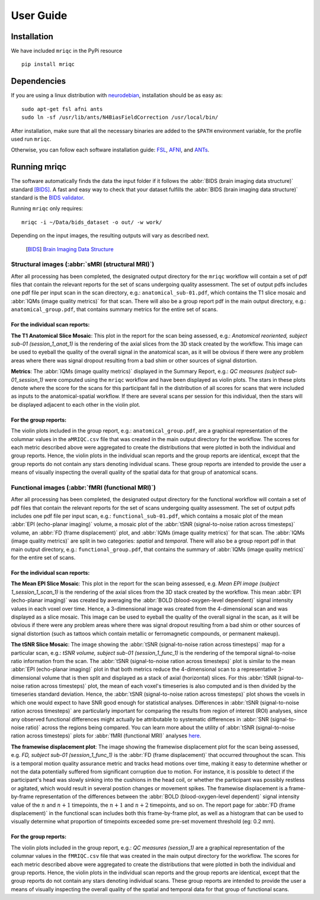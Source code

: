 User Guide
==========

Installation
------------

We have included ``mriqc`` in the PyPi resource ::

  pip install mriqc


Dependencies
------------

If you are using a linux distribution with `neurodebian <http://neuro.debian.net/>`_, installation
should be as easy as::

  sudo apt-get fsl afni ants
  sudo ln -sf /usr/lib/ants/N4BiasFieldCorrection /usr/local/bin/

After installation, make sure that all the necessary binaries are added to the ``$PATH`` environment
variable, for the profile used run ``mriqc``.

Otherwise, you can follow each software installation guide: `FSL <http://fsl.fmrib.ox.ac.uk/fsl/fslwiki/FslInstallation>`_, `AFNI <https://afni.nimh.nih.gov/afni/doc/howto/0>`_, and `ANTs <http://stnava.github.io/ANTs/>`_.

Running mriqc
-------------

The software automatically finds the data the input folder if it follows the
:abbr:`BIDS (brain imaging data structure)` standard [BIDS]_.
A fast and easy way to check that your dataset fulfills the 
:abbr:`BIDS (brain imaging data structure)` standard is
the `BIDS validator <http://incf.github.io/bids-validator/>`_.

Running ``mriqc`` only requires: ::

  mriqc -i ~/Data/bids_dataset -o out/ -w work/


Depending on the input images, the resulting outputs will vary as described next.


  .. [BIDS] `Brain Imaging Data Structure <http://bids.neuroimaging.io/>`_



Structural images (:abbr:`sMRI (structural MRI)`)
~~~~~~~~~~~~~~~~~~~~~~~~~~~~~~~~~~~~~~~~~~~~~~~~~

After all processing has been completed, the designated output directory for the ``mriqc`` workflow will contain a set of pdf
files that contain the relevant reports for the set of scans undergoing
quality assessment. The set of output pdfs includes one pdf file per
input scan in the scan directory, e.g.:
``anatomical_sub-01.pdf``, which contains the T1 slice
mosaic and :abbr:`IQMs (image quality metrics)` for that scan. There will also be a group report
pdf in the main output directory, e.g.:
``anatomical_group.pdf``, that contains summary metrics for
the entire set of scans.


For the individual scan reports:
................................

**The T1 Anatomical Slice Mosaic**: 
This plot in the report for the scan being assessed, e.g.:
*Anatomical reoriented, subject sub-01 (session_1_anat_1)*
is the rendering of the axial slices from the 3D stack created by the workflow.
This image can be used to eyeball the quality of the overall
signal in the anatomical scan, as it will be obvious if there were any
problem areas where there was signal dropout resulting from a bad shim
or other sources of signal distortion.

**Metrics**: The :abbr:`IQMs (image quality metrics)` displayed in the Summary Report, e.g.:
*QC measures (subject sub-01_session_1)* were computed using the
``mriqc`` workflow and have been displayed as violin
plots.
The stars in these plots denote where the score for the scans for
this participant fall in the distribution of all scores for scans that
were included as inputs to the anatomical-spatial workflow. If there are
several scans per session for this individual, then the stars will be
displayed adjacent to each other in the violin plot.


For the group reports:
......................

The violin plots included in the group report, e.g.:
``anatomical_group.pdf``, are a graphical representation of
the columnar values in the ``aMRIQC.csv`` file that was
created in the main output directory for the workflow. The scores for
each metric described above were aggregated to create the distributions
that were plotted in both the individual and group reports. Hence, the
violin plots in the individual scan reports and the group reports are
identical, except that the group reports do not contain any stars
denoting individual scans. These group reports are intended to provide
the user a means of visually inspecting the overall quality of the
spatial data for that group of anatomical scans.


Functional images (:abbr:`fMRI (functional MRI)`)
~~~~~~~~~~~~~~~~~~~~~~~~~~~~~~~~~~~~~~~~~~~~~~~~~

After all processing has been completed, the designated output directory
for the functional workflow will contain a set of pdf files that contain
the relevant reports for the set of scans undergoing quality assessment.
The set of output pdfs includes one pdf file per input scan, e.g.:
``functional_sub-01.pdf``, which contains a mosaic plot of the 
mean :abbr:`EPI (echo-planar imaging)` volume, a mosaic plot of the
:abbr:`tSNR (signal-to-noise ration across timesteps)` volume, an
:abbr:`FD (frame displacement)` plot, and 
:abbr:`IQMs (image quality metrics)` for that scan.
The :abbr:`IQMs (image quality metrics)` are split in two
categories: *spatial* and *temporal*. There will also be a group report
pdf in that main output directory, e.g.: ``functional_group.pdf``, that
contains the summary of :abbr:`IQMs (image quality metrics)` for the entire set of scans.


For the individual scan reports:
................................

**The Mean EPI Slice Mosaic**:
This plot in the report for the scan being assessed, e.g.
*Mean EPI image (subject 1_session_1_scan_1)*
is the rendering of the axial slices from the 3D stack created by the
workflow.
This mean :abbr:`EPI (echo-planar imaging)` was created by averaging 
the :abbr:`BOLD (blood-oxygen-level dependent)` signal intensity values 
in each voxel over time.
Hence, a 3-dimensional image was created from the 4-dimensional scan 
and was displayed as a slice mosaic.
This image can be used to eyeball the quality of the overall
signal in the scan, as it will be obvious if there were any problem
areas where there was signal dropout resulting from a bad shim or other
sources of signal distortion (such as tattoos which contain metallic or
ferromagnetic compounds, or permanent makeup).

**The tSNR Slice Mosaic**: 
The image showing the :abbr:`tSNR (signal-to-noise ration across timesteps)` map for a particular scan, e.g.:
*tSNR volume, subject sub-01 (session_1_func_1)*
is the rendering of the temporal signal-to-noise ratio information from
the scan.
The :abbr:`tSNR (signal-to-noise ration across timesteps)` plot is similar to the mean :abbr:`EPI (echo-planar imaging)` plot in that both metrics reduce the
4-dimensional scan to a representative 3-dimensional volume that is then
split and displayed as a stack of axial (horizontal) slices.
For this :abbr:`tSNR (signal-to-noise ration across timesteps)` plot, the
mean of each voxel's timeseries is also computed and is then divided by the
timeseries standard deviation.
Hence, the :abbr:`tSNR (signal-to-noise ration across timesteps)` plot
shows the voxels in which one would expect to have SNR good enough for
statistical analyses. Differences in :abbr:`tSNR (signal-to-noise ration across timesteps)` are particularly important for
comparing the results from region of interest (ROI) analyses, since any
observed functional differences might actually be attributable to
systematic differences in :abbr:`SNR (signal-to-noise ratio)` across the regions being compared. You can
learn more about the utility of :abbr:`tSNR (signal-to-noise ration across timesteps)` plots for :abbr:`fMRI (functional MRI)` analyses
`here <http://practicalfmri.blogspot.com.es/2011/01/comparing-fmri-protocols.html>`_.

**The framewise displacement plot**:
The image showing the framewise displacement plot for the scan being
assessed, e.g. *FD, subject sub-01 (session_1_func_1)*
is the :abbr:`FD (frame displacement)` that occurred throughout the scan.
This is a temporal motion quality assurance metric and tracks head motions over
time, making it easy to determine whether or not the data potentially
suffered from significant corruption due to motion. For instance, it is
possible to detect if the participant's head was slowly sinking into the
cushions in the head coil, or whether the participant was possibly
restless or agitated, which would result in several postion changes or
movement spikes. The framewise displacement is a frame-by-frame
representation of the differences between the :abbr:`BOLD (blood-oxygen-level dependent)` signal intensity
value of the :math:`n` and :math:`n+1` timepoints, the :math:`n+1` and :math:`n+2`
timepoints, and so on.
The report page for :abbr:`FD (frame displacement)` in the functional scan
includes both this frame-by-frame plot, as well as a histogram that can
be used to visually determine what proportion of timepoints exceeded
some pre-set movement threshold (eg: 0.2 mm).

For the group reports:
......................

The violin plots included in the group report, e.g.:
*QC measures (session_1)* are a graphical representation of the
columnar values in the ``fMRIQC.csv`` file that was
created in the main output directory for the workflow. The scores for
each metric described above were aggregated to create the distributions
that were plotted in both the individual and group reports. Hence, the
violin plots in the individual scan reports and the group reports are
identical, except that the group reports do not contain any stars
denoting individual scans. These group reports are intended to provide
the user a means of visually inspecting the overall quality of the
spatial and temporal data for that group of functional scans.